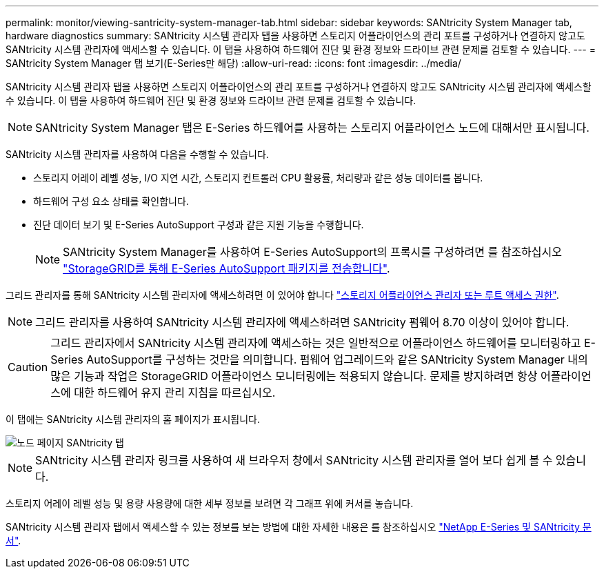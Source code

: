---
permalink: monitor/viewing-santricity-system-manager-tab.html 
sidebar: sidebar 
keywords: SANtricity System Manager tab, hardware diagnostics 
summary: SANtricity 시스템 관리자 탭을 사용하면 스토리지 어플라이언스의 관리 포트를 구성하거나 연결하지 않고도 SANtricity 시스템 관리자에 액세스할 수 있습니다. 이 탭을 사용하여 하드웨어 진단 및 환경 정보와 드라이브 관련 문제를 검토할 수 있습니다. 
---
= SANtricity System Manager 탭 보기(E-Series만 해당)
:allow-uri-read: 
:icons: font
:imagesdir: ../media/


[role="lead"]
SANtricity 시스템 관리자 탭을 사용하면 스토리지 어플라이언스의 관리 포트를 구성하거나 연결하지 않고도 SANtricity 시스템 관리자에 액세스할 수 있습니다. 이 탭을 사용하여 하드웨어 진단 및 환경 정보와 드라이브 관련 문제를 검토할 수 있습니다.


NOTE: SANtricity System Manager 탭은 E-Series 하드웨어를 사용하는 스토리지 어플라이언스 노드에 대해서만 표시됩니다.

SANtricity 시스템 관리자를 사용하여 다음을 수행할 수 있습니다.

* 스토리지 어레이 레벨 성능, I/O 지연 시간, 스토리지 컨트롤러 CPU 활용률, 처리량과 같은 성능 데이터를 봅니다.
* 하드웨어 구성 요소 상태를 확인합니다.
* 진단 데이터 보기 및 E-Series AutoSupport 구성과 같은 지원 기능을 수행합니다.
+

NOTE: SANtricity System Manager를 사용하여 E-Series AutoSupport의 프록시를 구성하려면 를 참조하십시오 link:../admin/sending-eseries-autosupport-messages-through-storagegrid.html["StorageGRID를 통해 E-Series AutoSupport 패키지를 전송합니다"].



그리드 관리자를 통해 SANtricity 시스템 관리자에 액세스하려면 이 있어야 합니다 link:../admin/admin-group-permissions.html["스토리지 어플라이언스 관리자 또는 루트 액세스 권한"].


NOTE: 그리드 관리자를 사용하여 SANtricity 시스템 관리자에 액세스하려면 SANtricity 펌웨어 8.70 이상이 있어야 합니다.


CAUTION: 그리드 관리자에서 SANtricity 시스템 관리자에 액세스하는 것은 일반적으로 어플라이언스 하드웨어를 모니터링하고 E-Series AutoSupport를 구성하는 것만을 의미합니다. 펌웨어 업그레이드와 같은 SANtricity System Manager 내의 많은 기능과 작업은 StorageGRID 어플라이언스 모니터링에는 적용되지 않습니다. 문제를 방지하려면 항상 어플라이언스에 대한 하드웨어 유지 관리 지침을 따르십시오.

이 탭에는 SANtricity 시스템 관리자의 홈 페이지가 표시됩니다.

image::../media/nodes_page_santricity_tab.png[노드 페이지 SANtricity 탭]


NOTE: SANtricity 시스템 관리자 링크를 사용하여 새 브라우저 창에서 SANtricity 시스템 관리자를 열어 보다 쉽게 볼 수 있습니다.

스토리지 어레이 레벨 성능 및 용량 사용량에 대한 세부 정보를 보려면 각 그래프 위에 커서를 놓습니다.

SANtricity 시스템 관리자 탭에서 액세스할 수 있는 정보를 보는 방법에 대한 자세한 내용은 를 참조하십시오 https://mysupport.netapp.com/info/web/ECMP1658252.html["NetApp E-Series 및 SANtricity 문서"^].
